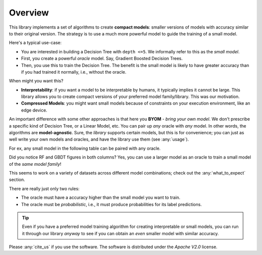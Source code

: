 ***********
Overview
***********


This library implements a set of algorithms to create **compact models**: smaller versions of models with accuracy
similar to their original version. The strategy is to use a much more powerful model to guide the training of
a small model.

Here's a typical use-case:

* You are interested in building a Decision Tree with ``depth <=5``. We informally refer to this as the *small model*.
* First, you create a powerful *oracle* model. Say, Gradient Boosted Decision Trees.
* Then, you use this to train the Decision Tree. The benefit is the small model is likely to have greater accuracy than if you had trained it normally, i.e., without the oracle.

When might you want this?

* **Interpretability**: if you want a model to be interpretable by humans, it typically implies it cannot be large. This library allows you to create compact versions of your preferred model family/library. This was our motivation.
* **Compressed Models**: you might want small models because of constraints on your execution environment, like an edge device.

An important difference with some other approaches is that here you **BYOM** - *bring your own model*. We don't
prescribe a specific kind of Decision Tree, or a Linear Model, etc. You can pair up *any* oracle with *any* model.
In other words, the algorithms are **model-agnostic**. Sure, the *library* supports certain
models, but this is for convenience; you can just as well write your own models and oracles, and have the library
use them (see :any:`usage`).


For ex, any small model in the following table can be paired with any oracle.

.. csv-table:: Examples of small models and oracles
   :file: docs/pairings_example.csv
   :header-rows: 1


Did you notice RF and GBDT figures in both columns? Yes, you can use a larger model as an oracle to train a small model
of the *same model family*!

This seems to work on a variety of datasets across different model combinations;
check out the :any:`what_to_expect` section.

There are really just only two rules:

* The oracle must have a accuracy higher than the small model you want to train.
* The oracle must be *probabilistic*, i.e., it must produce probabilities for its label predictions.

.. tip::

   Even if you have a preferred model training algorithm for creating interpretable or small models,
   you can run it through our library *anyway* to see if you can obtain an *even* smaller model with similar accuracy.


Please :any:`cite_us` if you use the software. The software is distributed under the *Apache V2.0* license.